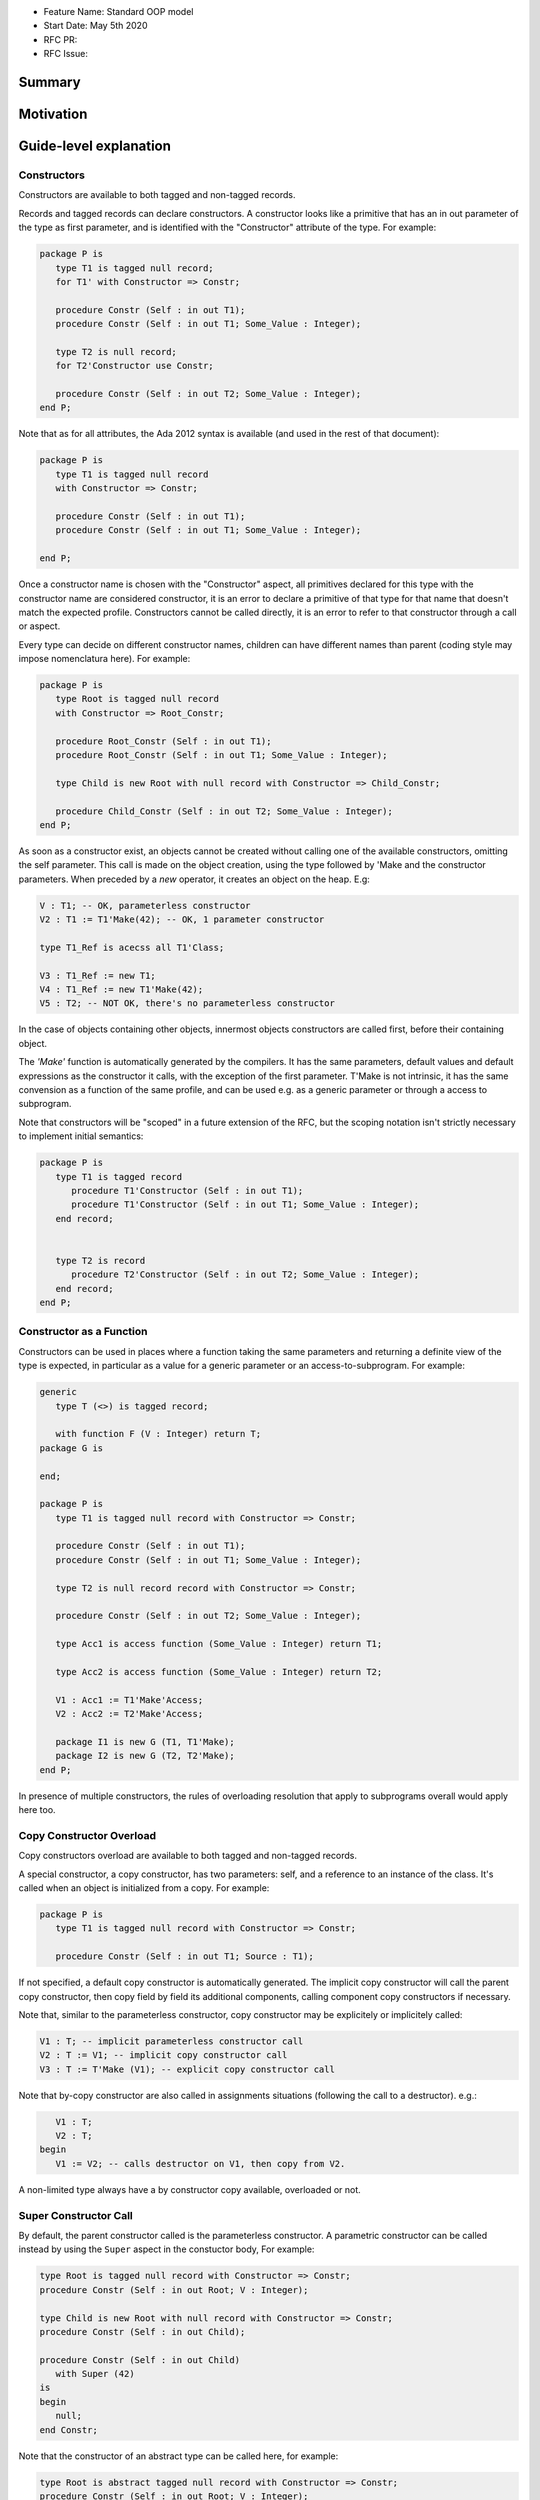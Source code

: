 - Feature Name: Standard OOP model
- Start Date: May 5th 2020
- RFC PR:
- RFC Issue:

Summary
=======

Motivation
==========

Guide-level explanation
=======================

Constructors
------------

Constructors are available to both tagged and non-tagged records.

Records and tagged records can declare constructors. A constructor
looks like a primitive that has an in out parameter of the type as first
parameter, and is identified with the "Constructor" attribute of the type.
For example:

.. code-block:: ada

   package P is
      type T1 is tagged null record;
      for T1' with Constructor => Constr;

      procedure Constr (Self : in out T1);
      procedure Constr (Self : in out T1; Some_Value : Integer);

      type T2 is null record;
      for T2'Constructor use Constr;

      procedure Constr (Self : in out T2; Some_Value : Integer);
   end P;

Note that as for all attributes, the Ada 2012 syntax is available (and used in
the rest of that document):

.. code-block:: ada

   package P is
      type T1 is tagged null record
      with Constructor => Constr;

      procedure Constr (Self : in out T1);
      procedure Constr (Self : in out T1; Some_Value : Integer);

   end P;

Once a constructor name is chosen with the "Constructor" aspect, all primitives
declared for this type with the constructor name are considered constructor, it
is an error to declare a primitive of that type for that name that doesn't
match the expected profile. Constructors cannot be called directly, it is an
error to refer to that constructor through a call or aspect.

Every type can decide on different constructor names, children can have
different names than parent (coding style may impose nomenclatura here). For
example:

.. code-block:: ada

   package P is
      type Root is tagged null record
      with Constructor => Root_Constr;

      procedure Root_Constr (Self : in out T1);
      procedure Root_Constr (Self : in out T1; Some_Value : Integer);

      type Child is new Root with null record with Constructor => Child_Constr;

      procedure Child_Constr (Self : in out T2; Some_Value : Integer);
   end P;

As soon as a constructor exist, an objects cannot be created without calling one
of the available constructors, omitting the self parameter. This call is made on
the object creation, using the type followed by 'Make and the
constructor parameters. When preceded by a `new` operator, it creates an
object on the heap. E.g:

.. code-block:: ada

   V : T1; -- OK, parameterless constructor
   V2 : T1 := T1'Make(42); -- OK, 1 parameter constructor

   type T1_Ref is acecss all T1'Class;

   V3 : T1_Ref := new T1;
   V4 : T1_Ref := new T1'Make(42);
   V5 : T2; -- NOT OK, there's no parameterless constructor

In the case of objects containing other objects, innermost objects constructors
are called first, before their containing object.

The `'Make'` function is automatically generated by the compilers. It has
the same parameters, default values and default expressions as the constructor
it calls, with the exception of the first parameter. T'Make is not intrinsic,
it has the same convension as a function of the same profile, and can be used
e.g. as a generic parameter or through a access to subprogram.

Note that constructors will be "scoped" in a future extension of the RFC, but
the scoping notation isn't strictly necessary to implement initial semantics:

.. code-block:: ada

   package P is
      type T1 is tagged record
         procedure T1'Constructor (Self : in out T1);
         procedure T1'Constructor (Self : in out T1; Some_Value : Integer);
      end record;


      type T2 is record
         procedure T2'Constructor (Self : in out T2; Some_Value : Integer);
      end record;
   end P;

Constructor as a Function
-------------------------

Constructors can be used in places where a function taking the same parameters
and returning a definite view of the type is expected, in particular as a value
for a generic parameter or an access-to-subprogram. For example:

.. code-block:: ada

   generic
      type T (<>) is tagged record;

      with function F (V : Integer) return T;
   package G is

   end;

   package P is
      type T1 is tagged null record with Constructor => Constr;

      procedure Constr (Self : in out T1);
      procedure Constr (Self : in out T1; Some_Value : Integer);

      type T2 is null record record with Constructor => Constr;

      procedure Constr (Self : in out T2; Some_Value : Integer);

      type Acc1 is access function (Some_Value : Integer) return T1;

      type Acc2 is access function (Some_Value : Integer) return T2;

      V1 : Acc1 := T1'Make'Access;
      V2 : Acc2 := T2'Make'Access;

      package I1 is new G (T1, T1'Make);
      package I2 is new G (T2, T2'Make);
   end P;

In presence of multiple constructors, the rules of overloading resolution
that apply to subprograms overall would apply here too.

Copy Constructor Overload
-------------------------

Copy constructors overload are available to both tagged and non-tagged records.

A special constructor, a copy constructor, has two parameters: self, and a
reference to an instance of the class. It's called when an object is
initialized from a copy. For example:

.. code-block:: ada

   package P is
      type T1 is tagged null record with Constructor => Constr;

      procedure Constr (Self : in out T1; Source : T1);

If not specified, a default copy constructor is automatically generated.
The implicit copy constructor will call the parent copy constructor, then copy
field by field its additional components, calling component copy constructors if
necessary.

Note that, similar to the parameterless constructor, copy constructor may be
explicitely or implicitely called:

.. code-block:: ada

   V1 : T; -- implicit parameterless constructor call
   V2 : T := V1; -- implicit copy constructor call
   V3 : T := T'Make (V1); -- explicit copy constructor call

Note that by-copy constructor are also called in assignments situations
(following the call to a destructor). e.g.:

.. code-block:: ada

      V1 : T;
      V2 : T;
   begin
      V1 := V2; -- calls destructor on V1, then copy from V2.

A non-limited type always have a by constructor copy available, overloaded or
not.

Super Constructor Call
----------------------

By default, the parent constructor called is the parameterless constructor.
A parametric constructor can be called instead by using the ``Super`` aspect
in the constuctor body, For example:

.. code-block:: ada

   type Root is tagged null record with Constructor => Constr;
   procedure Constr (Self : in out Root; V : Integer);

   type Child is new Root with null record with Constructor => Constr;
   procedure Constr (Self : in out Child);

   procedure Constr (Self : in out Child)
      with Super (42)
   is
   begin
      null;
   end Constr;

Note that the constructor of an abstract type can be called here, for example:

.. code-block:: ada

   type Root is abstract tagged null record with Constructor => Constr;
   procedure Constr (Self : in out Root; V : Integer);

   type Child is new Root with null record with Constructor => Constr;
   procedure Constr (Self : in out Child);


   procedure Constr (Self : in out Child)
      -- Root'Make can be called here to initialize Super
      with Super (42)
   is
   begin
      null;
   end Constr;

When valuating values in the Super aspect, the constructed object does not
exit yet. It is illegal to refer to this parameter in the aspect.

Initialization Lists
--------------------

Constructors may need to initialize / call constructors on two categories of
data:

- fields within that object
- discriminants

The following sections will describe these two cases:

Initialization of Components
^^^^^^^^^^^^^^^^^^^^^^^^^^^^

Initialization of components can be done in two ways:
- Through the default value provided at component declaration.
- Through an ``Initialize`` aspect that can rely on constructor parameters.

If the component is of a type that doesn't have a parameterless constructor, it has
to be initialized by on of these two mechanism.

Here's an example of using ``Initialize`` for such a case:

.. code-block:: ada

   type Some_Type is tagged null record with Constructor => Constr;
   procedure Constr (Self : in out C; Some_Value : Integer);

   type C is tagged record
      F : Some_Type;
   end record with Constructor => Constr;

   procedure Constr (Self : in out C; V : Integer);

   procedure Constr (Self : in out C; V : Integer)
      with Initialize (F => Some_Type'Make (V))
   is
   begin
      null;
   end Constr;


Note that if there is no initialization for components with no default
constructors, the compiler will raise an error:

.. code-block:: ada

   type Some_Type is tagged null record with Constructor => Constr;
   procedure Constr (Self : in out C; Some_Value : Integer);

   type C is tagged record
      F : Some_Type; -- Compilation error, F needs explicit constructor call
   end C;

When a component is mentioned in the initialization list, it overrides its
default initialization. Components that are not in the initialization list are
initialized as described at declaration time. For example:

.. code-block:: ada

   function Print_And_Return (S : String) return Integer is
   begin
      Put_Line (S);

      return 0;
   end;

   type C is tagged record
      A : Integer := Print_And_Return ("A FROM RECORD");
      B : Integer := Print_And_Return ("B FROM RECORD");
   end record with Constructor => Constr;

   procedure Constr (Self : in out C);
   procedure Constr (Self : in out C; S : String);

   procedure Constr (Self : in out C)
   is
   begin
      null;
   end Constr;

   procedure Constr (Self : in out C; S : String)
      with Initialize (A => Print_And_Return (S))
   is
   begin
      null;
   end Constr;

   V1 : C := C'Make; -- Will print A FROM RECORD, B FROM RECORD
   V2 : C := C'Make ("ATERNATE A"); -- Will print ATERNATE A, B FROM RECORD

Note for implementers - the objective of the semantic above is to make
initialization as efficient as possible and to avoid undecessary processing.
Conceptually, a developer would expect to have a specific initialization
procedure generated for each constructor (or maybe, have the initialization
directly expanded in the constructor).

Within an initialization list, the semantic is the same as the one for component
initialization as opposed to component assignment. As a consequence amongst
others, it is possible to initialize limited types:

.. code-block:: ada

   type R is limited record
      A, B : Integer;
   end record;

   type C is limited tagged record
      F : R;
   end record with Constructor => Constr;

   procedure Constr (Self : in out C);

   procedure Constr (Self : in out C)
      with Initialize (F => (1, 2))
   is
   begin
      null;
   end Constr;

The only components that a constructor can initialize in the initialization list
are its own. Parent components are supposed to be initialized by the parent
object. The following for example will issue an error:

.. code-block:: ada

   type Root is tagged record
      A, B : Integer;
   end record;

   type Child is new Root with record
      C : R;
   end record with Constructor => Constr;
   procedure Constr (Self : in out Child);

   procedure Constr (Self : in out Child)
      with Initialize (
         A => 1, -- Compilation Error
         B => 2, -- Compilation Error
         C => 3  -- OK
      )
   is
   begin
      null;
   end Constr;

When valuating values in the Initialize aspect, the constructed object does not
exit yet. It is illegal to refer to this parameter in the aspect. The following
is illegal:

.. code-block:: ada

   type Root is record
      A, B : Integer;
   end record with Constructor => Constr;

   procedure Constr (Self : in out Root)
      with Initialize (
         A => 1, -- OK
         B => Self.A -- Compilation Error
      )
   is
   begin
      null;
   end Constr;


Valuation of Discriminants
^^^^^^^^^^^^^^^^^^^^^^^^^^

In the presence of constructors, discriminants can no longer be set by the code
creating the object, but rather the constructor itself. Here's an example
of legal and illegal code:

.. code-block:: Ada

   package P is
      type T1 (L : Integer) is tagged record
         X : Some_Array (1 .. L);
      end record;

      type T2 (L : Integer) is tagged record
         X : Some_Array (0 .. L);
      end record with Constructor => Constr;
      procedure Constr (Self : in out T2);

      V1 : T1 (10); -- legal
      V2 : T2 (10); -- compilation error
   end P;

Discriminant value need to be set by the constructor as part of the
initialization list. For example:

.. code-block:: Ada

   package P is
      type T2 (L : Integer) is tagged record
         X : Some_Array (0 .. L);
      end record with Constructor => Constr;
      procedure Constr (Self : in out T2; Size : Integer);

      procedure Constr (Self : in out T2; Size : Integer)
         with Initialize (L => Size - 1)
      is
      begin
         null;
      end Constr;

      V2 : T2 := T2'Make (10);
   end P;

As for fields, only the discriminants of the current type can be initialized by
the initialization list, not the parents. In addition, in the presence of
constructors, the parent type discriminants are not set. For example:

.. code-block:: ada

   type Root (V : Integer) is tagged null record with Constructor => Constr;
   procedure Constr (Self : in out Child);

   -- note that we're not specifying Root discriminant as Root has a constructor
   type Child is new Root with null record with Constructor => Constr;
   procedure Constr (Self : in out Child);

Here's a full example demonstrating both a regular use of discriminant and a use
with the new notation:

.. code-block:: ada

   package P is

      type Reg_Root (L_Root : Integer) is tagged record
         V : String (1 .. L_Root);
      end record;

      type Reg_Child (L_Child_1, L_Child_2 : Integer) is new Reg_Root (L_Child_1) with record
         W : String (1 .. L_Child_2);
      end record;

      type New_Root (L_Root : Integer) is tagged record
         V : String (1 .. L_Root);
      end record with Constructor => Constr;

      procedure Constr (Self : in out New_Root; L : Integer);

      type New_Child (L_Child_2 : Integer) is new New_Root with record
         W : String (1 .. L_Child_2);
      end record with Constructor => Constr;
      procedure Constr (Self : in out New_Child; L1, L2 : Integer);

  end P;

  package body P is

   procedure Constr (Self : in out New_Root; L : Integer)
      with Initializes (L_Root => L)
   is
   begin
      null;
   end;

   procedure Constr (Self : in out New_Child; L1, L2 : Integer)
      with Super (L1), Initializes (L_Child_2 => L2)
   is
   begin
      null;
   end;

 end P;

Note that there are two significant differences between the "regular" types and
types that have constructors:
- the parent discriminant is not set at derivation anymore, but through the
call to the super constructor
- the child type does not need to declare additional discriminant anymore just
for the purpose of setting the parent ones.

Subtyping and Discriminants
^^^^^^^^^^^^^^^^^^^^^^^^^^^

When a type is built by constructor, it is not possible to provide the value
of a discriminant other than by valuating it in a constructor. However, it
remains possible to constrain a subtype to be of a certain discriminant type.

For simple record types, this is done either by creating a subtype or by
providing a distriminant constrain at variable or component declaration. This
cannot however be used to create a value. For exmample:

.. code-block:: ada

   type Bla (V : Boolean) is record
      case V is
         when True =>
            A : Integer;
         when False =>
            B, C : Integer;
      end case;
   end record with Constructor => Constr;

   procedure Constr (Self : in out Bla; Val : Boolean)
      with Initialize (V => Val);
   is
      null;
   end Constr;

   V1 : Bla := V'Make (True); -- OK, that's what we want
   V2 : Bla (True); -- NOK, this needs an explicit discriminant check
   V3 : Bla (True) := V'Make (True); -- OK, that's what we want
   V3 : Bla (False) := V'Make (True); -- OK, but will raise an exception at run-time

such subtyping can also be used for components:

.. code-block:: ada

      type Arr1 is array (Integer range <>) of Bla; -- illegal
      type Arr2 is array (Integer range <>) of Bla (True); -- legal

      V2a : Arr2; -- Illegal, no default constructor
      V2b : Arr2 := (others => Bla'Make (True)); -- Legal

      type R is record
         V1 : Bla;	 -- was already illegal
         V2 : Bla (True); -- legal, needs to be valuated by the constructor
      end record;

In this version of the proposal, discriminant subtyping is only legal for
non-tagged types. Considerations around type types are described in the future
possibilities section.

Constructors and Type Predicates
--------------------------------

Type predicates are meant to check the consistency of a type. In the context
of a type that has constructor, the consistency is expected to be true when
exiting the constructor. In particular, the initializion list is not expected
to create a predicate-valid type - predicates will only be checked after the
constructor has been processed.

Constructors Presence Guarantees
--------------------------------

Constructors are not inherited. This means that a constructor for a given class
may not exist for its child.

By default, a class provide a parameterless constructor, on top of the copy
constructor. This parameterless constructor is removed as soon as explicit
constructors are provided. For example:

.. code-block:: ada

   type T1 is tagged record

   end record;

   type T2 is tagged null record with Constructor => Constr;
   procedure Constr (Self : in out T1, X : Integer);

   type T3 is new T2 with null record with Constructor => Constr;
   procedure Constr (Self : in out T1, X : Integer, Y : Integer);

   V1 : T1;        -- OK
   V2a : T2;       -- Compilation error, no parameterless constructor is present
   V2b : T2 := T2'Make (5);   -- OK
   V3 : T3 := T3'Make(5);    -- Compilation error, no more constructor with 1 parameter for T3
   V3 : T3 := T3'Make(5, 6); -- OK

Constructors and Generics
-------------------------

A type used an as a actual of a formal generic parameter is expected to have
a parameterless constructor. This is necessary to enable proper derivation and
allocation. For example:

.. code-block:: ada

   generic
      type T is tagged record;
   package G is
      V : T;
   end G;

   package P is

      type T1 is tagged null record;
      procedure T1 (Self : in out T1);

      type T2 is tagged null record;
      procedure T2 (Self : in out T1; V : Integer);

      package G1 is new G (T1); -- Legal
      package G2 is new G (T2); -- Illegal, T2 doesn't have a parameterless constructor

   end P;

The syntax to provide a constructor on a tagged type is similar to a scopeless
constructor - it's a formal procedure of the name of the type, that takes
an in out reference to the type as first parameter:

.. code-block:: ada

   generic
      type T is tagged record with Constructor => Constr;
      with procedure Constr (V : Integer) return T;
   package G is
      V : T := T'Make (55);
   end G;

   package P is

      type T2 is tagged null record with Constructor => Constr;
      procedure Constr (Self : in out T1; V : Integer);

      package G2 is new G (T2, T2'Make); -- Legal

   end P;

Types without parameterless constructors must either have explicit constructors
declared, or be declared as indefinite type (ie they can't be instanciated in
by the generic).

.. code-block:: ada

   generic
      type T (<>) is tagged record;
   package G is
      procedure Proc (V : T)
   end G;

   package P is

      type T1 is tagged null record with Constructor => Constr;
      procedure Constr (Self : in out T1);

      type T2 is tagged null record with Constructor => Constr;
      procedure Constr (Self : in out T1; V : Integer);

      package G1 is new G (T1); -- Legal
      package G2 is new G (T2); -- Legal

   end P;


Removing Constructors from Public View
--------------------------------------

A special syntax is provided to remove the default parameterless constructor
from the public view, without providing any other constructor. The full view of a
type is then responsible to provide constructor (with or without parameters).
Such object can only be created by code that has visibility over the
private section of the package:

.. code-block:: ada

   package P is
      type T1 is null record with Constructor => Constr;
      procedure Constr (Self : in out T1) is abstract;

   private
      procedure Constr (Self : in out T1);
   end P;

Tagged Hierarchy Consistency
----------------------------

A tagged type can be either created by the legacy mechanism, or by a constructor
as soon as such constructor exist. It is possible to extend a "regular" tagged
type by a "by constructor" tagged type, e.g.:

.. code-block:: ada

   type New_Root is tagged record
      null
   end record;

   type New_Child is new New_Root with record
      null;
   end record with Constructor => Constr;

   procedure Constr (Self : in out New_Child; L1, L2 : Integer);

In that case, any child of New_Child has to be a by-constructor type, ie it
while it is possible to extend a "regular" tagged type by a "by constructor"
tagged type, it is not possible to extend a "by constructor" tagged type by
a regular one.

Reference-level explanation
===========================

Rationale and alternatives
==========================

Rationale for Initialization Lists
----------------------------------

Languages like Java or Python do not require initialization lists. However, by
default, class fields are references and initialized by null. In system-level
languages like C++ or Ada, we want to be able to have fields as direct members
of their enclosing records (as opposed to references). However, these tagged records
may themselves have constructors that need parameters, such parameters may
not be known at the time of the description of the record. They should however
be known when the object is created. As a consequence, in Ada (similar to C++),
we introduced the concept of "Initialization List" which allows to provide
values to fields after receiving the constructor parameters.

Why do we have a Constructor as a Procedure and not a Function?
---------------------------------------------------------------

While explicit calls to a constructor are made through a function call `'Make`,
declaring a constructor is done through a procedure declaration, which might
look suprising. The overall rationale is that the constructed object must
be allocated (and sometimes even partially initialized) before any constructor
operation. The discriminants may need to be valuated, the super constructor
must be called. In some cases, the object memory is already allocated (think
of the case of a component with an implicit constructor call).

Having a constructor as a procedure also allows for expansion without undecessary
copies:

.. code-block:: ada

   package Test is

      type Pos_Array is array (Positive range <>) of Positive;

      type T (S : Integer) is tagged record
         Content : Pos_Array (1..S);
      end record with Constructor => Constr;

      procedure Constr (Self : in out T; S : Integer);

      type U (S2 : Integer) is new T with record
         Content_2 : Pos_Array (1..S2);
      end record with Constructor => Constr;

      procedure Constr (Self : in out T);

   end Test;

   package body Test is
      procedure Constr (Self : in out T; S : Integer)
         with Initializes (S => S * 2);
      is
      begin
         Self.Content := (others => 12);
      end Constr;

      procedure Constr (Self : in out U)
         with Initializes (S2 => 12)
              Super (S => 15)
      is
      begin
         Self.Content2 := (others => 18);
      end Constr;

   end Test;

   ------------------
   --  EXPANDS TO  --
   ------------------

   package body Test is

      --  Initialize part of the constructor. Takes in parameter:
      --  Fields to init
      --  Needed values from the constructor
      procedure _T_Initialize (T__S : in out Integer; S : Integer) is
      begin
         T__S := S * 2;
      end _T_Initialize;

      --  Body part of the constructor. Has the same signature as the user defined
      --  constructor.
      procedure _T_Constructor_Body (Self : in out T; S : Integer) is
      begin
         Self.Content := (others => 12);
      end _T_Constructor_Body;

      function T'Make (S : Integer) return T is
         --  Evaluation of `Initializes` expressions
         T__S : Integer;

      begin
         _T_Initialize (T__S, S);

         declare
            Ret : T (T__S);
         begin
            _T_Constructor_Body (Ret, S);
            return Ret;
         end;

      end T;

      procedure _U_Initialize (U__S2 : in out Integer) is
      begin
         U__S2 := 12;
      end _U_Initialize;

      procedure _U_Constructor_Body (Self : in out U) is
         T__S : Integer;
         U__S2 : Integer;
      begin
         _T_Initialize (T__S, 15);
         _U_Initialize (U__S2, 12);

         declare
            Ret : U (T__S, U__S2);
         begin
            _T_Constructor_Body (T (Ret), S);
            _U_Constructor_Body (Ret);
            return Ret;
         end;
      end _U_Constructor_Body;

   end Test;

Drawbacks
=========

Prior art
=========

Unresolved questions
====================

Future possibilities
====================

Record with Indefinite Fields
-----------------------------

With initialization lists, it becomes possible to envision record with
indefinite fields that are initialized at object creation. This is already
somewhat the case as types without parameterless constructors can already be
initialized by an initialization list and behave like indefinite types in
generics. We could consider allowing:

.. code-block:: Ada

   package P is
      type T1 (<>) is tagged record -- T1 is indefinite
	      X : String;
      end record with Constructor => Constr;
      procedure Constr (Val : String);

      procedure Constr (Val : String)
         with Initialize (X => Val);
      begin
         null;
      end Constr;
   end P;

This could make such constructions easier to write than when they rely on a
discriminant value.

Subtyping with specific discriminants and tagged types
------------------------------------------------------

Consider the following hierarchy:

.. code-block:: Ada

   type Root (D : Boolean) is tagged record
      case D is
         when True =>
            A : Integer;
         when False =>
            B : Integer;
      end case;
   end record with Constructor => Constr;

   procedure Constr (Self : in out Bla; C : Boolean)
      with Initialize (D => C);
   is
      null;
   end Constr;

   type Child is new Root with null record with Constructor => Constr;

   procedure Constr (Self : in out Bla; C : Boolean)
      with Super (C);
   is
      null;
   end Constr;

Child does not have any discrimininant. Root discriminant is set by its own
constructor. There is currently no syntax allowing to subtype Child and provide
a constrain to its discriminant.

An extension of the simple record syntax would be to be able to allow to refer
to parent discriminants in the constraint of a child type, so that one could
write:

.. code-block:: Ada

   V : Child (D => True) := Child'Make (True); -- We can constrain Date

this would allow to create components of type Child.
